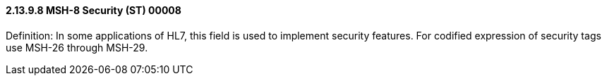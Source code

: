 ==== 2.13.9.8 MSH-8 Security (ST) 00008

Definition: In some applications of HL7, this field is used to implement security features. For codified expression of security tags use MSH-26 through MSH-29.


